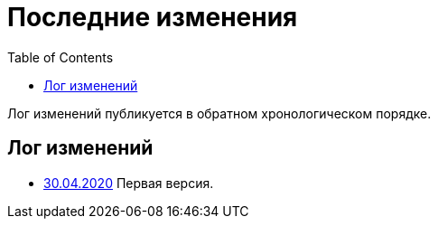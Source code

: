 = Последние изменения
:toc:

Лог изменений публикуется в обратном хронологическом порядке.

== Лог изменений
[square]
* <<index.adoc#, 30.04.2020>> Первая версия.
